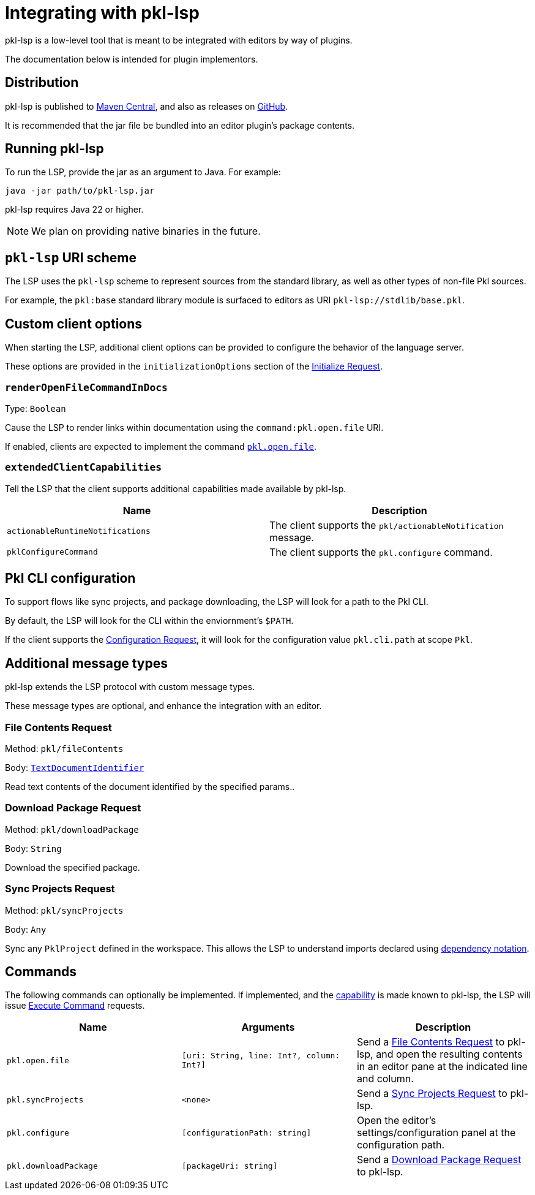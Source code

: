 = Integrating with pkl-lsp

pkl-lsp is a low-level tool that is meant to be integrated with editors by way of plugins.

The documentation below is intended for plugin implementors.

== Distribution

pkl-lsp is published to https://central.sonatype.com/artifact/org.pkl-lang/pkl-lsp[Maven Central], and also as releases on https://github.com/apple/pkl-lsp/releases[GitHub].

It is recommended that the jar file be bundled into an editor plugin's package contents.

== Running pkl-lsp

To run the LSP, provide the jar as an argument to Java.
For example:

[source,shell]
----
java -jar path/to/pkl-lsp.jar
----

pkl-lsp requires Java 22 or higher.

NOTE: We plan on providing native binaries in the future.

== `pkl-lsp` URI scheme

The LSP uses the `pkl-lsp` scheme to represent sources from the standard library, as well as other types of non-file Pkl sources.

For example, the `pkl:base` standard library module is surfaced to editors as URI `pkl-lsp://stdlib/base.pkl`.

== Custom client options

When starting the LSP, additional client options can be provided to configure the behavior of the language server.

These options are provided in the `initializationOptions` section of the link:https://microsoft.github.io/language-server-protocol/specifications/lsp/3.17/specification/#initializeParams[Initialize Request].


=== `renderOpenFileCommandInDocs`

Type: `Boolean`

Cause the LSP to render links within documentation using the `command:pkl.open.file` URI.

If enabled, clients are expected to implement the command <<open-file-command,`pkl.open.file`>>.

[[extended-client-capabilities]]
=== `extendedClientCapabilities`

Tell the LSP that the client supports additional capabilities made available by pkl-lsp.

|===
|Name |Description

|`actionableRuntimeNotifications`
|The client supports the `pkl/actionableNotification` message.

|[[configureCommand]] `pklConfigureCommand`
|The client supports the `pkl.configure` command.
|===

== Pkl CLI configuration

To support flows like sync projects, and package downloading, the LSP will look for a path to the Pkl CLI.

By default, the LSP will look for the CLI within the enviornment's `$PATH`.

If the client supports the https://microsoft.github.io/language-server-protocol/specifications/lsp/3.17/specification/#workspace_configuration[Configuration Request], it will look for the configuration value `pkl.cli.path` at scope `Pkl`.

== Additional message types

pkl-lsp extends the LSP protocol with custom message types.

These message types are optional, and enhance the integration with an editor.

[[file-contents-request]]
=== File Contents Request

Method: `pkl/fileContents`

Body: https://microsoft.github.io/language-server-protocol/specifications/lsp/3.17/specification/#textDocumentIdentifier[`TextDocumentIdentifier`]

Read text contents of the document identified by the specified params..

[[download-package-request]]
=== Download Package Request

Method: `pkl/downloadPackage`

Body: `String`

Download the specified package.

[[sync-projects]]
=== Sync Projects Request

Method: `pkl/syncProjects`

Body: `Any`

Sync any `PklProject` defined in the workspace.
This allows the LSP to understand imports declared using xref:main:language-reference:index.adoc#dependency-notation[dependency notation].

== Commands

The following commands can optionally be implemented.
If implemented, and the <<extended-client-capabilities,capability>> is made known to pkl-lsp, the LSP will issue https://microsoft.github.io/language-server-protocol/specifications/lsp/3.17/specification/#workspace_executeCommand[Execute Command] requests.

|===
|Name | Arguments | Description

|[[open-file-command]] `pkl.open.file`
|`[uri: String, line: Int?, column: Int?]`
|Send a <<file-contents-request>> to pkl-lsp, and open the resulting contents in an editor pane at the indicated line and column.

|`pkl.syncProjects`
| `<none>`
|Send a <<sync-projects>> to pkl-lsp.

|`pkl.configure`
| `[configurationPath: string]`
|Open the editor's settings/configuration panel at the configuration path.

|`pkl.downloadPackage`
|`[packageUri: string]`
|Send a <<download-package-request>> to pkl-lsp.
|===
